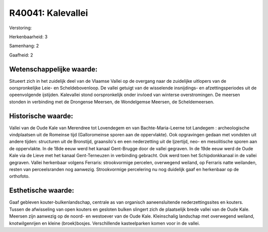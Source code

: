 R40041: Kalevallei
==================

Verstoring:

Herkenbaarheid: 3

Samenhang: 2

Gaafheid: 2


Wetenschappelijke waarde:
~~~~~~~~~~~~~~~~~~~~~~~~~

Situeert zich in het zuidelijk deel van de Vlaamse Vallei op de
overgang naar de zuidelijke uitlopers van de oorspronkelijke Leie- en
Scheldebovenloop. De vallei getuigt van de wisselende insnijdings- en
afzettingsperiodes uit de opeenvolgende ijstijden. Kalevallei stond
oorspronkelijk onder invloed van winterse overstromingen. De meersen
stonden in verbinding met de Drongense Meersen, de Wondelgemse Meersen,
de Scheldemeersen.


Historische waarde:
~~~~~~~~~~~~~~~~~~~

Vallei van de Oude Kale van Merendree tot Lovendegem en van
Bachte-Maria-Leerne tot Landegem : archeologische vindplaatsen uit de
Romeinse tijd (Galloromeinse sporen aan de oppervlakte). Ook opgravingen
gedaan met vondsten uit andere tijden: structuren uit de Bronstijd,
graansilo's en een nederzetting uit de Ijzertijd, neo- en mesolitische
sporen aan de oppervlakte. In de 18de eeuw werd het kanaal Gent-Brugge
door de vallei gegraven. In de 19de eeuw werd de Oude Kale via de Lieve
met het kanaal Gent-Terneuzen in verbinding gebracht. Ook werd toen het
Schipdonkkanaal in de vallei gegraven. Vallei herkenbaar volgens
Ferraris: strookvormige percelen, overwegend weiland, op Ferraris natte
weilanden, resten van perceelsranden nog aanwezig. Strookvormige
percelering nu nog duidelijk gaaf en herkenbaar op de orthofoto.


Esthetische waarde:
~~~~~~~~~~~~~~~~~~~

Gaaf gebleven kouter-bulkenlandschap, centrale as van organisch
aaneensluitende nederzettingssites en kouters. Tussen de afwisseling van
open kouters en gesloten bulken slingert zich de plaatselijk brede
vallei van de Oude Kale. Meersen zijn aanwezig op de noord- en westoever
van de Oude Kale. Kleinschalig landschap met overwegend weiland,
knotwilgenrijen en kleine (broek)bosjes. Verschillende kasteelparken
komen voor in de vallei.



